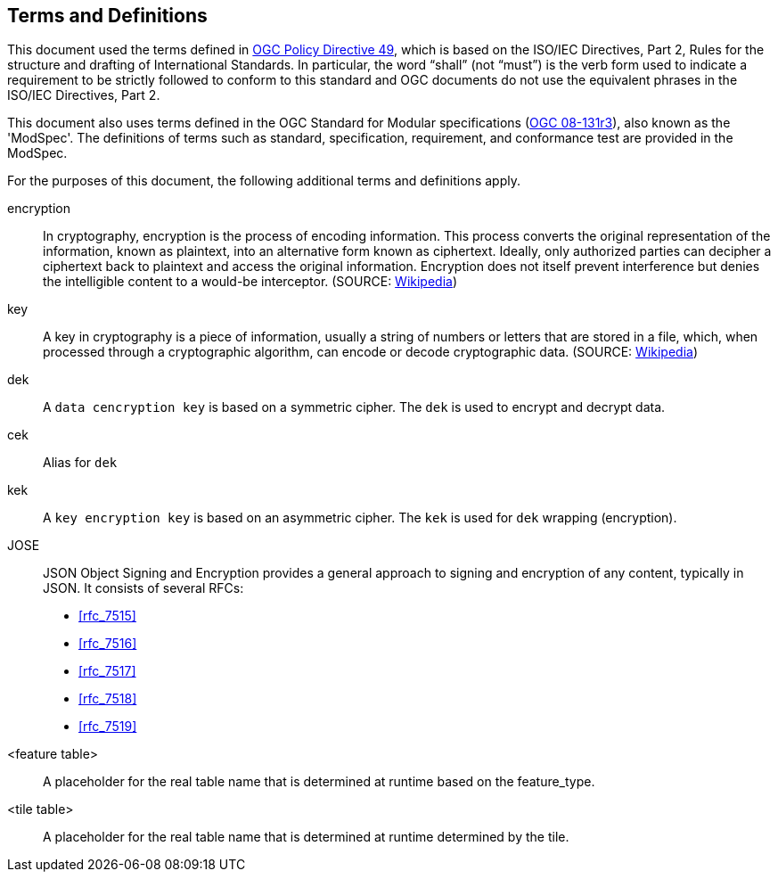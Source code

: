 == Terms and Definitions
This document used the terms defined in https://portal.ogc.org/public_ogc/directives/directives.php[OGC Policy Directive 49], which is based on the ISO/IEC Directives, Part 2, Rules for the structure and drafting of International Standards. In particular, the word “shall” (not “must”) is the verb form used to indicate a requirement to be strictly followed to conform to this standard and OGC documents do not use the equivalent phrases in the ISO/IEC Directives, Part 2.

This document also uses terms defined in the OGC Standard for Modular specifications (https://portal.opengeospatial.org/files/?artifact_id=34762[OGC 08-131r3]), also known as the 'ModSpec'. The definitions of terms such as standard, specification, requirement, and conformance test are provided in the ModSpec.

For the purposes of this document, the following additional terms and definitions apply.

encryption::
In cryptography, encryption is the process of encoding information. This process converts the original representation of the information, known as plaintext, into an alternative form known as ciphertext. Ideally, only authorized parties can decipher a ciphertext back to plaintext and access the original information. Encryption does not itself prevent interference but denies the intelligible content to a would-be interceptor. (SOURCE: https://en.wikipedia.org/wiki/Encryption[Wikipedia])

key::
A key in cryptography is a piece of information, usually a string of numbers or letters that are stored in a file, which, when processed through a cryptographic algorithm, can encode or decode cryptographic data. (SOURCE: https://en.wikipedia.org/wiki/Key_(cryptography)[Wikipedia]) 

dek::
A `data cencryption key` is based on a symmetric cipher. The `dek` is used to encrypt and decrypt data.

cek::
Alias for `dek`

kek::
A `key encryption key` is based on an asymmetric cipher. The `kek` is used for `dek` wrapping (encryption).

JOSE::
JSON Object Signing and Encryption provides a general approach to signing and encryption of any content, typically in JSON. It consists of several RFCs:

* <<rfc_7515>>
* <<rfc_7516>>
* <<rfc_7517>>
* <<rfc_7518>>
* <<rfc_7519>>

<feature table>::
A placeholder for the real table name that is determined at runtime based on the feature_type.

<tile table>::
A placeholder for the real table name that is determined at runtime determined by the tile.